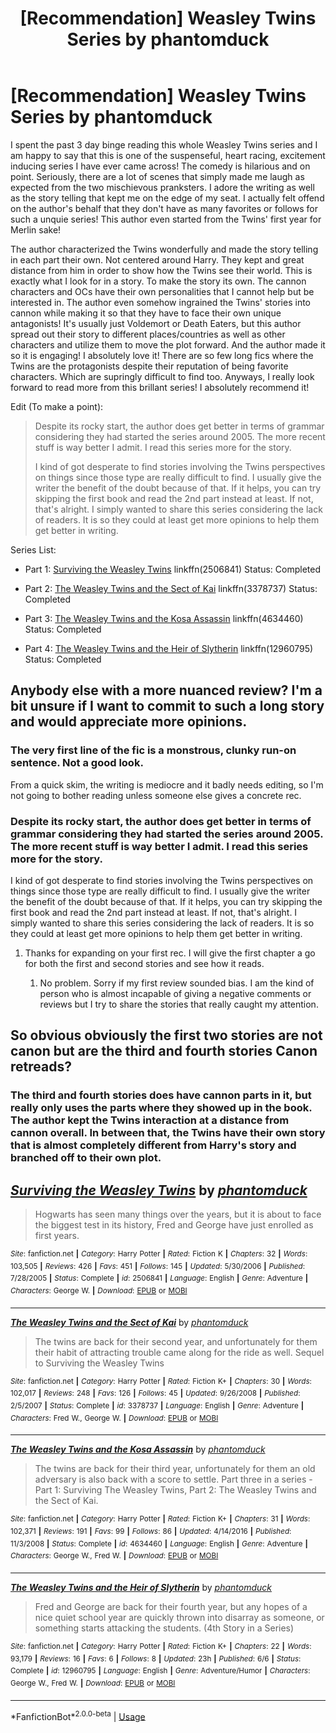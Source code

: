 #+TITLE: [Recommendation] Weasley Twins Series by phantomduck

* [Recommendation] Weasley Twins Series by phantomduck
:PROPERTIES:
:Author: FairyRave
:Score: 14
:DateUnix: 1530465915.0
:DateShort: 2018-Jul-01
:FlairText: Recommendation
:END:
I spent the past 3 day binge reading this whole Weasley Twins series and I am happy to say that this is one of the suspenseful, heart racing, excitement inducing series I have ever came across! The comedy is hilarious and on point. Seriously, there are a lot of scenes that simply made me laugh as expected from the two mischievous pranksters. I adore the writing as well as the story telling that kept me on the edge of my seat. I actually felt offend on the author's behalf that they don't have as many favorites or follows for such a unquie series! This author even started from the Twins' first year for Merlin sake!

The author characterized the Twins wonderfully and made the story telling in each part their own. Not centered around Harry. They kept and great distance from him in order to show how the Twins see their world. This is exactly what I look for in a story. To make the story its own. The cannon characters and OCs have their own personalities that I cannot help but be interested in. The author even somehow ingrained the Twins' stories into cannon while making it so that they have to face their own unique antagonists! It's usually just Voldemort or Death Eaters, but this author spread out their story to different places/countries as well as other characters and utilize them to move the plot forward. And the author made it so it is engaging! I absolutely love it! There are so few long fics where the Twins are the protagonists despite their reputation of being favorite characters. Which are supringly difficult to find too. Anyways, I really look forward to read more from this brillant series! I absolutely recommend it!

Edit (To make a point):

#+begin_quote
  Despite its rocky start, the author does get better in terms of grammar considering they had started the series around 2005. The more recent stuff is way better I admit. I read this series more for the story.

  I kind of got desperate to find stories involving the Twins perspectives on things since those type are really difficult to find. I usually give the writer the benefit of the doubt because of that. If it helps, you can try skipping the first book and read the 2nd part instead at least. If not, that's alright. I simply wanted to share this series considering the lack of readers. It is so they could at least get more opinions to help them get better in writing.
#+end_quote

Series List:

- Part 1: [[https://www.fanfiction.net/s/2506841/1/Surviving-the-Weasley-Twins][Surviving the Weasley Twins]] linkffn(2506841) Status: Completed

- Part 2: [[https://www.fanfiction.net/s/3378737/1/The-Weasley-Twins-and-the-Sect-of-Kai][The Weasley Twins and the Sect of Kai]] linkffn(3378737) Status: Completed

- Part 3: [[https://www.fanfiction.net/s/4634460/1/The-Weasley-Twins-and-the-Kosa-Assassin][The Weasley Twins and the Kosa Assassin]] linkffn(4634460) Status: Completed

- Part 4: [[https://www.fanfiction.net/s/12960795/1/The-Weasley-Twins-and-the-Heir-of-Slytherin][The Weasley Twins and the Heir of Slytherin]] linkffn(12960795) Status: Completed


** Anybody else with a more nuanced review? I'm a bit unsure if I want to commit to such a long story and would appreciate more opinions.
:PROPERTIES:
:Author: Senip
:Score: 2
:DateUnix: 1530470351.0
:DateShort: 2018-Jul-01
:END:

*** The very first line of the fic is a monstrous, clunky run-on sentence. Not a good look.

From a quick skim, the writing is mediocre and it badly needs editing, so I'm not going to bother reading unless someone else gives a concrete rec.
:PROPERTIES:
:Author: hchan1
:Score: 2
:DateUnix: 1530473159.0
:DateShort: 2018-Jul-01
:END:


*** Despite its rocky start, the author does get better in terms of grammar considering they had started the series around 2005. The more recent stuff is way better I admit. I read this series more for the story.

I kind of got desperate to find stories involving the Twins perspectives on things since those type are really difficult to find. I usually give the writer the benefit of the doubt because of that. If it helps, you can try skipping the first book and read the 2nd part instead at least. If not, that's alright. I simply wanted to share this series considering the lack of readers. It is so they could at least get more opinions to help them get better in writing.
:PROPERTIES:
:Author: FairyRave
:Score: 1
:DateUnix: 1530475051.0
:DateShort: 2018-Jul-02
:END:

**** Thanks for expanding on your first rec. I will give the first chapter a go for both the first and second stories and see how it reads.
:PROPERTIES:
:Author: Senip
:Score: 1
:DateUnix: 1530498928.0
:DateShort: 2018-Jul-02
:END:

***** No problem. Sorry if my first review sounded bias. I am the kind of person who is almost incapable of giving a negative comments or reviews but I try to share the stories that really caught my attention.
:PROPERTIES:
:Author: FairyRave
:Score: 1
:DateUnix: 1530504004.0
:DateShort: 2018-Jul-02
:END:


** So obvious obviously the first two stories are not canon but are the third and fourth stories Canon retreads?
:PROPERTIES:
:Author: Freshenstein
:Score: 2
:DateUnix: 1530515703.0
:DateShort: 2018-Jul-02
:END:

*** The third and fourth stories does have cannon parts in it, but really only uses the parts where they showed up in the book. The author kept the Twins interaction at a distance from cannon overall. In between that, the Twins have their own story that is almost completely different from Harry's story and branched off to their own plot.
:PROPERTIES:
:Author: FairyRave
:Score: 1
:DateUnix: 1530518762.0
:DateShort: 2018-Jul-02
:END:


** [[https://www.fanfiction.net/s/2506841/1/][*/Surviving the Weasley Twins/*]] by [[https://www.fanfiction.net/u/760021/phantomduck][/phantomduck/]]

#+begin_quote
  Hogwarts has seen many things over the years, but it is about to face the biggest test in its history, Fred and George have just enrolled as first years.
#+end_quote

^{/Site/:} ^{fanfiction.net} ^{*|*} ^{/Category/:} ^{Harry} ^{Potter} ^{*|*} ^{/Rated/:} ^{Fiction} ^{K} ^{*|*} ^{/Chapters/:} ^{32} ^{*|*} ^{/Words/:} ^{103,505} ^{*|*} ^{/Reviews/:} ^{426} ^{*|*} ^{/Favs/:} ^{451} ^{*|*} ^{/Follows/:} ^{145} ^{*|*} ^{/Updated/:} ^{5/30/2006} ^{*|*} ^{/Published/:} ^{7/28/2005} ^{*|*} ^{/Status/:} ^{Complete} ^{*|*} ^{/id/:} ^{2506841} ^{*|*} ^{/Language/:} ^{English} ^{*|*} ^{/Genre/:} ^{Adventure} ^{*|*} ^{/Characters/:} ^{George} ^{W.} ^{*|*} ^{/Download/:} ^{[[http://www.ff2ebook.com/old/ffn-bot/index.php?id=2506841&source=ff&filetype=epub][EPUB]]} ^{or} ^{[[http://www.ff2ebook.com/old/ffn-bot/index.php?id=2506841&source=ff&filetype=mobi][MOBI]]}

--------------

[[https://www.fanfiction.net/s/3378737/1/][*/The Weasley Twins and the Sect of Kai/*]] by [[https://www.fanfiction.net/u/760021/phantomduck][/phantomduck/]]

#+begin_quote
  The twins are back for their second year, and unfortunately for them their habit of attracting trouble came along for the ride as well. Sequel to Surviving the Weasley Twins
#+end_quote

^{/Site/:} ^{fanfiction.net} ^{*|*} ^{/Category/:} ^{Harry} ^{Potter} ^{*|*} ^{/Rated/:} ^{Fiction} ^{K+} ^{*|*} ^{/Chapters/:} ^{30} ^{*|*} ^{/Words/:} ^{102,017} ^{*|*} ^{/Reviews/:} ^{248} ^{*|*} ^{/Favs/:} ^{126} ^{*|*} ^{/Follows/:} ^{45} ^{*|*} ^{/Updated/:} ^{9/26/2008} ^{*|*} ^{/Published/:} ^{2/5/2007} ^{*|*} ^{/Status/:} ^{Complete} ^{*|*} ^{/id/:} ^{3378737} ^{*|*} ^{/Language/:} ^{English} ^{*|*} ^{/Genre/:} ^{Adventure} ^{*|*} ^{/Characters/:} ^{Fred} ^{W.,} ^{George} ^{W.} ^{*|*} ^{/Download/:} ^{[[http://www.ff2ebook.com/old/ffn-bot/index.php?id=3378737&source=ff&filetype=epub][EPUB]]} ^{or} ^{[[http://www.ff2ebook.com/old/ffn-bot/index.php?id=3378737&source=ff&filetype=mobi][MOBI]]}

--------------

[[https://www.fanfiction.net/s/4634460/1/][*/The Weasley Twins and the Kosa Assassin/*]] by [[https://www.fanfiction.net/u/760021/phantomduck][/phantomduck/]]

#+begin_quote
  The twins are back for their third year, unfortunately for them an old adversary is also back with a score to settle. Part three in a series - Part 1: Surviving The Weasley Twins, Part 2: The Weasley Twins and the Sect of Kai.
#+end_quote

^{/Site/:} ^{fanfiction.net} ^{*|*} ^{/Category/:} ^{Harry} ^{Potter} ^{*|*} ^{/Rated/:} ^{Fiction} ^{K+} ^{*|*} ^{/Chapters/:} ^{31} ^{*|*} ^{/Words/:} ^{102,371} ^{*|*} ^{/Reviews/:} ^{191} ^{*|*} ^{/Favs/:} ^{99} ^{*|*} ^{/Follows/:} ^{86} ^{*|*} ^{/Updated/:} ^{4/14/2016} ^{*|*} ^{/Published/:} ^{11/3/2008} ^{*|*} ^{/Status/:} ^{Complete} ^{*|*} ^{/id/:} ^{4634460} ^{*|*} ^{/Language/:} ^{English} ^{*|*} ^{/Genre/:} ^{Adventure} ^{*|*} ^{/Characters/:} ^{George} ^{W.,} ^{Fred} ^{W.} ^{*|*} ^{/Download/:} ^{[[http://www.ff2ebook.com/old/ffn-bot/index.php?id=4634460&source=ff&filetype=epub][EPUB]]} ^{or} ^{[[http://www.ff2ebook.com/old/ffn-bot/index.php?id=4634460&source=ff&filetype=mobi][MOBI]]}

--------------

[[https://www.fanfiction.net/s/12960795/1/][*/The Weasley Twins and the Heir of Slytherin/*]] by [[https://www.fanfiction.net/u/760021/phantomduck][/phantomduck/]]

#+begin_quote
  Fred and George are back for their fourth year, but any hopes of a nice quiet school year are quickly thrown into disarray as someone, or something starts attacking the students. (4th Story in a Series)
#+end_quote

^{/Site/:} ^{fanfiction.net} ^{*|*} ^{/Category/:} ^{Harry} ^{Potter} ^{*|*} ^{/Rated/:} ^{Fiction} ^{K+} ^{*|*} ^{/Chapters/:} ^{22} ^{*|*} ^{/Words/:} ^{93,179} ^{*|*} ^{/Reviews/:} ^{16} ^{*|*} ^{/Favs/:} ^{6} ^{*|*} ^{/Follows/:} ^{8} ^{*|*} ^{/Updated/:} ^{23h} ^{*|*} ^{/Published/:} ^{6/6} ^{*|*} ^{/Status/:} ^{Complete} ^{*|*} ^{/id/:} ^{12960795} ^{*|*} ^{/Language/:} ^{English} ^{*|*} ^{/Genre/:} ^{Adventure/Humor} ^{*|*} ^{/Characters/:} ^{George} ^{W.,} ^{Fred} ^{W.} ^{*|*} ^{/Download/:} ^{[[http://www.ff2ebook.com/old/ffn-bot/index.php?id=12960795&source=ff&filetype=epub][EPUB]]} ^{or} ^{[[http://www.ff2ebook.com/old/ffn-bot/index.php?id=12960795&source=ff&filetype=mobi][MOBI]]}

--------------

*FanfictionBot*^{2.0.0-beta} | [[https://github.com/tusing/reddit-ffn-bot/wiki/Usage][Usage]]
:PROPERTIES:
:Author: FanfictionBot
:Score: 1
:DateUnix: 1530465934.0
:DateShort: 2018-Jul-01
:END:
